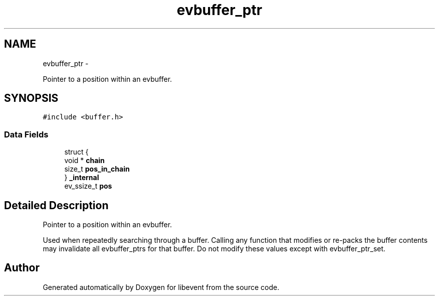 .TH "evbuffer_ptr" 3 "Tue Jan 27 2015" "libevent" \" -*- nroff -*-
.ad l
.nh
.SH NAME
evbuffer_ptr \- 
.PP
Pointer to a position within an evbuffer\&.  

.SH SYNOPSIS
.br
.PP
.PP
\fC#include <buffer\&.h>\fP
.SS "Data Fields"

.in +1c
.ti -1c
.RI "struct {"
.br
.ti -1c
.RI "   void * \fBchain\fP"
.br
.ti -1c
.RI "   size_t \fBpos_in_chain\fP"
.br
.ti -1c
.RI "} \fB_internal\fP"
.br
.ti -1c
.RI "ev_ssize_t \fBpos\fP"
.br
.in -1c
.SH "Detailed Description"
.PP 
Pointer to a position within an evbuffer\&. 

Used when repeatedly searching through a buffer\&. Calling any function that modifies or re-packs the buffer contents may invalidate all evbuffer_ptrs for that buffer\&. Do not modify these values except with evbuffer_ptr_set\&. 

.SH "Author"
.PP 
Generated automatically by Doxygen for libevent from the source code\&.
